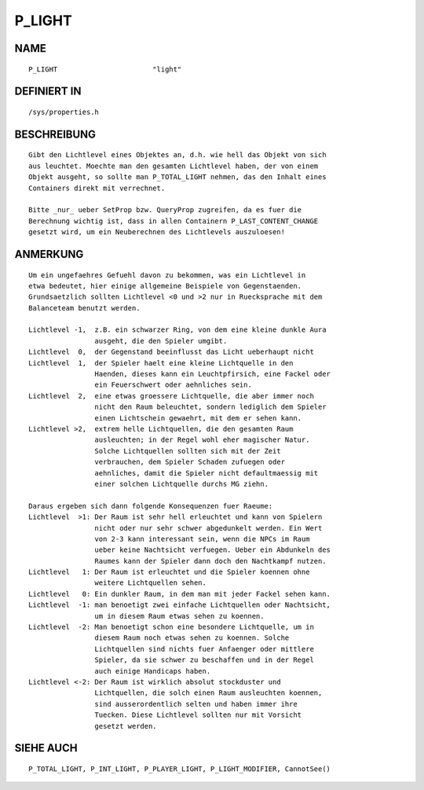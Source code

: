 P_LIGHT
=======

NAME
----
::

    P_LIGHT                       "light"

DEFINIERT IN
------------
::

    /sys/properties.h

BESCHREIBUNG
------------
::

    Gibt den Lichtlevel eines Objektes an, d.h. wie hell das Objekt von sich
    aus leuchtet. Moechte man den gesamten Lichtlevel haben, der von einem
    Objekt ausgeht, so sollte man P_TOTAL_LIGHT nehmen, das den Inhalt eines
    Containers direkt mit verrechnet.

    Bitte _nur_ ueber SetProp bzw. QueryProp zugreifen, da es fuer die
    Berechnung wichtig ist, dass in allen Containern P_LAST_CONTENT_CHANGE
    gesetzt wird, um ein Neuberechnen des Lichtlevels auszuloesen!

ANMERKUNG
---------
::

    Um ein ungefaehres Gefuehl davon zu bekommen, was ein Lichtlevel in
    etwa bedeutet, hier einige allgemeine Beispiele von Gegenstaenden.
    Grundsaetzlich sollten Lichtlevel <0 und >2 nur in Ruecksprache mit dem
    Balanceteam benutzt werden.

    Lichtlevel -1,  z.B. ein schwarzer Ring, von dem eine kleine dunkle Aura
                    ausgeht, die den Spieler umgibt.
    Lichtlevel  0,  der Gegenstand beeinflusst das Licht ueberhaupt nicht
    Lichtlevel  1,  der Spieler haelt eine kleine Lichtquelle in den 
                    Haenden, dieses kann ein Leuchtpfirsich, eine Fackel oder
                    ein Feuerschwert oder aehnliches sein.
    Lichtlevel  2,  eine etwas groessere Lichtquelle, die aber immer noch
                    nicht den Raum beleuchtet, sondern lediglich dem Spieler
                    einen Lichtschein gewaehrt, mit dem er sehen kann.
    Lichtlevel >2,  extrem helle Lichtquellen, die den gesamten Raum
                    ausleuchten; in der Regel wohl eher magischer Natur.
                    Solche Lichtquellen sollten sich mit der Zeit
                    verbrauchen, dem Spieler Schaden zufuegen oder
                    aehnliches, damit die Spieler nicht defaultmaessig mit
                    einer solchen Lichtquelle durchs MG ziehn.

    Daraus ergeben sich dann folgende Konsequenzen fuer Raeume:
    Lichtlevel  >1: Der Raum ist sehr hell erleuchtet und kann von Spielern
                    nicht oder nur sehr schwer abgedunkelt werden. Ein Wert
                    von 2-3 kann interessant sein, wenn die NPCs im Raum
                    ueber keine Nachtsicht verfuegen. Ueber ein Abdunkeln des
                    Raumes kann der Spieler dann doch den Nachtkampf nutzen.
    Lichtlevel   1: Der Raum ist erleuchtet und die Spieler koennen ohne
                    weitere Lichtquellen sehen.
    Lichtlevel   0: Ein dunkler Raum, in dem man mit jeder Fackel sehen kann.
    Lichtlevel  -1: man benoetigt zwei einfache Lichtquellen oder Nachtsicht,
                    um in diesem Raum etwas sehen zu koennen.
    Lichtlevel  -2: Man benoetigt schon eine besondere Lichtquelle, um in
                    diesem Raum noch etwas sehen zu koennen. Solche
                    Lichtquellen sind nichts fuer Anfaenger oder mittlere
                    Spieler, da sie schwer zu beschaffen und in der Regel
                    auch einige Handicaps haben.
    Lichtlevel <-2: Der Raum ist wirklich absolut stockduster und
                    Lichtquellen, die solch einen Raum ausleuchten koennen,
                    sind ausserordentlich selten und haben immer ihre
                    Tuecken. Diese Lichtlevel sollten nur mit Vorsicht
                    gesetzt werden.

SIEHE AUCH
----------
::

    P_TOTAL_LIGHT, P_INT_LIGHT, P_PLAYER_LIGHT, P_LIGHT_MODIFIER, CannotSee()

